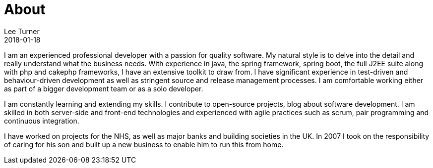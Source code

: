 = About
Lee Turner
2018-01-18
:jbake-type: page
:jbake-status: published
:idprefix:


I am an experienced professional developer with a passion for quality software. My natural style is to delve into the detail and really understand what the business needs. With experience in java, the spring framework, spring boot, the full J2EE suite along with php and cakephp frameworks, I have an extensive toolkit to draw from. I have significant experience in test-driven and behaviour-driven development as well as stringent source and release management processes. I am comfortable working either as part of a bigger development team or as a solo developer.

I am constantly learning and extending my skills. I contribute to open-source projects, blog about software development. I am skilled in both server-side and front-end technologies and experienced with agile practices such as scrum, pair programming and continuous integration.

I have worked on projects for the NHS, as well as major banks and building societies in the UK. In 2007 I took on the responsibility of caring for his son and built up a new business to enable him to run this from home.


